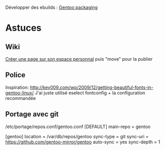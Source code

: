Développer des ebuilds : [[file:Gentoo%20packaging.md][Gentoo
packaging]]

* Astuces
:PROPERTIES:
:CUSTOM_ID: astuces
:END:
** Wiki
:PROPERTIES:
:CUSTOM_ID: wiki
:END:
[[https://wiki.gentoo.org/index.php?title=User:Alexdarcy/Buku][Créer une
page sur son espace personnal]] puis "move" pour la publier

** Police
:PROPERTIES:
:CUSTOM_ID: police
:END:
Inspiration:
http://kev009.com/wp/2009/12/getting-beautiful-fonts-in-gentoo-linux/
J'ai juste utilisé eselect fontconfig + la configuration recommandée

** Portage avec git
:PROPERTIES:
:CUSTOM_ID: portage-avec-git
:END:
/etc/portage/repos.conf/gentoo.conf [DEFAULT] main-repo = gentoo

[gentoo] location = /var/db/repos/gentoo sync-type = git sync-uri =
https://github.com/gentoo-mirror/gentoo auto-sync = yes sync-depth = 1
